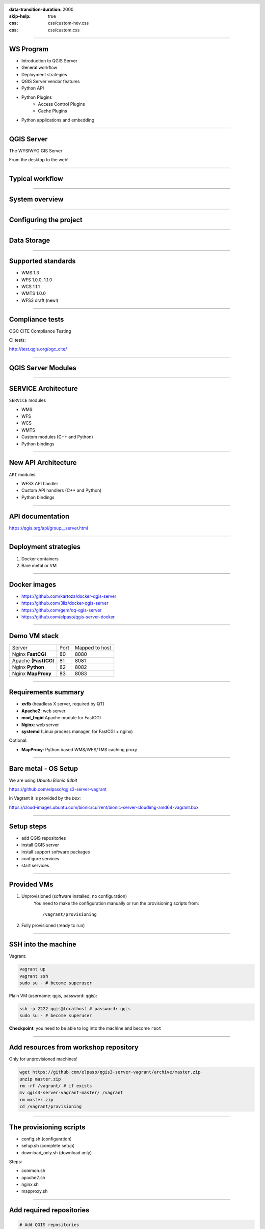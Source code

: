 :data-transition-duration: 2000
:skip-help: true
:css: css/custom-hov.css
:css: css/custom.css

.. title:: QGIS Server Workshop 2019

.. header::

   .. image:: images/qgis-icon.png


.. footer::

    Introduction to QGIS Server Workshop 2019

----

WS Program
====================

+ Introduction to QGIS Server
+ General workflow
+ Deployment strategies
+ QGIS Server vendor features
+ Python API
+ Python Plugins
    + Access Control Plugins
    + Cache Plugins
+ Python applications and embedding

----

QGIS Server
===========


.. graph:: images/intro.png
    :class: force-150 centered

    digraph g {
            rankdir="LR"

            edge [fontcolor=red fontsize=9]
            node [shape=box style="rounded"]

            desktop [label="QGIS Desktop"]
            server [label="QGIS Server"]

            desktop ->  server [label="deploy project"]

    }


.. class:: centered

    The WYSIWYG GIS Server

    From the desktop to the web!

----

Typical workflow
================

.. graph:: images/workflow.png
    :class: scale-70 centered

    digraph g {
            rankdir="TB"

            subgraph cluster_0 {
                style=filled;
                color=lightgrey;
                node [shape=box style=filled,color=white];
                "Prepare Data" -> "Configure QGIS Project";
                label = "Client Tier";
            }

            subgraph cluster_1 {
                style=filled;
                color=lightgrey;
                node [shape=box style=filled,color=white];
                "QGIS Server";
                label = "Server Tier";
            }

            node [shape=box style=box,color=blue]
            edge [color=blue fontsize=9]

            "Configure QGIS Project" -> "Transfer project and data (if local)"
            "Transfer project and data (if local)" -> "QGIS Server";

    }


-----

System overview
=====================

.. graph:: images/system-overview.png
    :class: scale-70 centered

    digraph g {
            rankdir="TB"

            subgraph cluster_0 {
                style=filled;
                color=lightgrey;
                node [style=filled,color=white];
                "Web Server" -> "QGIS Server";
                label = "Server Tier";
                node [style=filled,color=white];
                "QGIS Server" -> "Project 1.qgs"
                "QGIS Server" -> "Project 2.qgs"
                node [shape=box color="blue" style=box,color=blue]
                edge [color=blue fontsize=9]
                "Project 1.qgs" -> "Local Storage"
            }


            edge [fontcolor=red fontsize=9]
            node [shape=box style="rounded"]

            "Client Tier" -> "Web Server";

            node [shape=box color="white"]
            edge [color=red fontsize=9]
            "Multiple processes" -> "QGIS Server";
            "Multiple projects" -> "Project 1.qgs";
            "Multiple projects" -> "Project 2.qgs";

            node [shape=box style=box,color=blue]
            edge [color=blue fontsize=9]
            "Project 2.qgs" -> "Remote Storage"
    }



-----

Configuring the project
=======================

.. image:: images/server-options.png
    :class: centered

-----

Data Storage
============

.. image:: images/project-properties.png
    :class: centered


-----


Supported standards
====================

+ WMS 1.3
+ WFS 1.0.0, 1.1.0
+ WCS 1.1.1
+ WMTS 1.0.0
+ WFS3 draft (new!)

----

Compliance tests
================

OGC CITE Compliance Testing

CI tests:

http://test.qgis.org/ogc_cite/


-----

QGIS Server Modules
=====================

.. graph:: images/system-architecture.png
    :class: scale-70 centered

    digraph g {
            rankdir="TB"

            style=filled;
            color=lightgrey;

            edge [fontcolor=red fontsize=9]
            node [shape=box style="rounded"]

            "QGIS Server" -> "Plugin filters"

            node [style=filled, shape=box color=gray];

            "Plugin filters" -> "SERVICE"
            "Plugin filters" -> "API"

            node [style=filled, shape=box color=green];

            "API" -> "WFS3"
            "API" -> "Custom API"

            node [style=filled, shape=box color=yellow];

            "SERVICE" -> "WMS/WMTS"
            "SERVICE" -> "WFS"
            "SERVICE" -> "WCS"
            "SERVICE" -> "Custom SERVICE"
    }



----

SERVICE Architecture
======================

``SERVICE`` modules

+ WMS
+ WFS
+ WCS
+ WMTS
+ Custom modules (C++ and Python)
+ Python bindings

----

New API Architecture
====================

``API`` modules

+ WFS3 API handler
+ Custom API handlers (C++ and Python)
+ Python bindings


----

API documentation
=================

https://qgis.org/api/group__server.html


----

Deployment strategies
=====================

1. Docker containers
2. Bare metal or VM

----

Docker images
=====================

.. class:: pull-right

    .. image:: images/docker.svg
        :class: scale-30


.. class:: pull-left

+ https://github.com/kartoza/docker-qgis-server
+ https://github.com/3liz/docker-qgis-server
+ https://github.com/gem/oq-qgis-server
+ https://github.com/elpaso/qgis-server-docker

----

Demo VM stack
=============

==================== ========== ============
Server               Port       Mapped to host
-------------------- ---------- ------------
Nginx **FastCGI**    80         8080
Apache **(Fast)CGI** 81         8081
Nginx **Python**     82         8082
Nginx **MapProxy**   83         8083
==================== ========== ============

----

Requirements summary
====================

.. class:: pull-right

    .. image:: images/apache.png
        :class: scale-30

    .. image:: images/nginx.svg
        :class: scale-30

    .. image:: images/mapproxy.png
        :class: scale-30

.. class:: pull-left

+ **xvfb** (headless X server, required by QT)

+ **Apache2**: web server
+ **mod_fcgid** Apache module for FastCGI


+ **Nginx**: web server
+ **systemd** (Linux process manager, for FastCGI + nginx)

Optional:

+ **MapProxy**: Python based WMS/WFS/TMS caching proxy


----

Bare metal - OS Setup
=====================

We are using *Ubuntu Bionic 64bit*

https://github.com/elpaso/qgis3-server-vagrant

in Vagrant it is provided by the *box*:

https://cloud-images.ubuntu.com/bionic/current/bionic-server-cloudimg-amd64-vagrant.box


----

Setup steps
=====================

+ add QGIS repositories
+ install QGIS server
+ install support software packages
+ configure services
+ start services


----

Provided VMs
====================

1. Unprovisioned (software installed, no configuration)
    You need to make the configuration manually or run the provisioning scripts from::

        /vagrant/provisioning

2. Fully provisioned (ready to run)


----

SSH into the machine
====================

Vagrant:

.. code:: bash

    vagrant up
    vagrant ssh
    sudo su - # become superuser

Plain VM (username: qgis, password: qgis):

.. code:: bash

    ssh -p 2222 qgis@localhost # password: qgis
    sudo su - # become superuser

**Checkpoint**: you need to be able to log into the machine and become ``root``

----

Add resources from workshop repository
======================================

Only for unprovisioned machines!

.. code:: bash

    wget https://github.com/elpaso/qgis3-server-vagrant/archive/master.zip
    unzip master.zip
    rm -rf /vagrant/ # if exists
    mv qgis3-server-vagrant-master/ /vagrant
    rm master.zip
    cd /vagrant/provisioning

----

The provisioning scripts
======================================

+ config.sh (configuration)
+ setup.sh (complete setup)
+ download_only.sh (download only)

Steps:

+ common.sh
+ apache2.sh
+ nginx.sh
+ mapproxy.sh

----

Add required repositories
=========================

.. code:: bash

    # Add QGIS repositories
    apt-key adv --keyserver keyserver.ubuntu.com --recv-key 51F523511C7028C3
    echo 'deb http://qgis.org/ubuntu-nightly bionic main' > /etc/apt/sources.list.d/ubuntu-qgis.list
    apt-get update && apt-get -y upgrade

----

Check new packages
=========================

**Checkpoint**: the available version of qgis-server must be >= 3 from qgis.org

.. code:: bash

    apt-cache policy qgis-server
    # output follows:
    qgis-server:
    Installed: 1:3.5.0+git20190214+dabd649+28bionic
    Candidate: 1:3.5.0+git20190214+dabd649+28bionic
    Version table:
    *** 1:3.5.0+git20190214+dabd649+28bionic 500
            500 http://qgis.org/debian-nightly bionic/main amd64 Packages
            100 /var/lib/dpkg/status
        2.18.17+dfsg-1 500
            500 http://archive.ubuntu.com/ubuntu bionic/universe amd64 Packages


----

Install system software
=======================

Install the software, see::

    /vagrant/provisioning/config.sh
    /vagrant/provisioning/common.sh

.. code:: bash

    # Common configuration
    export QGIS_SERVER_DIR=/qgis-server
    export DEBIAN_FRONTEND=noninteractive
    # Install QGIS server and deps (overwrite is a temporary solution)
    apt-get -y install -o Dpkg::Options::="--force-overwrite" qgis-server python3-qgis xvfb
    # Install utilities (optional)
    apt-get -y install vim unzip ipython3


----

Install system software I
===========================

**Checkpoint**: qgis installed with no errors, you can check it with

.. code:: bash

    /usr/lib/cgi-bin/qgis_mapserv.fcgi 2> /dev/null
    Content-Length: 54
    Content-Type: text/xml; charset=utf-8
    Server:  Qgis FCGI server - QGis version 3.0.0-Girona
    Status:  500

    <ServerException>Project file error</ServerException>


----

Install system software II
===========================

Copy resources

.. code:: bash

    . /vagrant/provisioning/config.sh

    # Install sample projects and plugins
    mkdir -p $QGIS_SERVER_DIR/logs
    cp -r /vagrant/resources/web/htdocs $QGIS_SERVER_DIR
    cp -r /vagrant/resources/web/plugins $QGIS_SERVER_DIR
    cp -r /vagrant/resources/web/projects $QGIS_SERVER_DIR
    chown -R www-data.www-data $QGIS_SERVER_DIR


----

Install system software III
=============================

Setup *xvfb* and plain **CGI**

.. code:: bash

    # Setup xvfb
    cp /vagrant/resources/xvfb/xvfb.service \
        /etc/systemd/system/xvfb.service
    systemctl enable /etc/systemd/system/xvfb.service
    service xvfb start

    # Symlink to cgi for apache CGI mode
    ln -s /usr/lib/cgi-bin/qgis_mapserv.fcgi \
        /usr/lib/cgi-bin/qgis_mapserv.cgi

----

Apache2
======================

Installation (with **FCGI** module)

.. class:: pull-right

    .. image:: images/apache.png
        :class: scale-30



.. class:: pull-left

    The Apache HTTP Server Project is an effort to develop and maintain an open-source HTTP server
    for modern operating systems including UNIX and Windows.

.. code:: bash

    apt-get -y install apache2 libapache2-mod-fcgid

----

Apache2 architecture
=====================

.. graph:: images/apache-architecture.png
    :class: scale-80 centered

    digraph g {
            rankdir="TB"

            subgraph cluster_0 {
                style=filled;
                color=yellow;
                node [shape=box style=filled,color=white];
                "Apache Web Server" -> "Apache FastCGI module (mod_fcgid)";
                label = "Apache";
            }

            node [shape=box style=box,color=blue]
            edge [color=blue fontsize=9 dir=both]

            "Apache FastCGI module (mod_fcgid)" -> "QGIS Server FastCGI";

    }


-----

Apache2 configuration I
=========================

Configure the web server

.. code:: bash

    cp /vagrant/resources/apache2/001-qgis-server.conf \
        /etc/apache2/sites-available
    # sed: replace QGIS_SERVER_DIR with actual path
    sed -i -e "s@QGIS_SERVER_DIR@${QGIS_SERVER_DIR}@g" \
        /etc/apache2/sites-available/001-qgis-server.conf
    # sed: replace port from 80 to 81
    sed -i -e 's/VirtualHost \*:80/VirtualHost \*:81/' \
        /etc/apache2/sites-available/001-qgis-server.conf
    sed -i -e "s@QGIS_SERVER_DIR@${QGIS_SERVER_DIR}@g" \
        $QGIS_SERVER_DIR/htdocs/index.html



-----

Apache2 configuration II
=========================

VirtualHost configuration for both **FastCGI** and **CGI**

.. code:: apache

    <VirtualHost *:81>
        # [ ... ] Standard config goes here
        FcgidInitialEnv LC_ALL "en_US.UTF-8"
        FcgidInitialEnv LANG "en_US.UTF-8"
        FcgidInitialEnv PYTHONIOENCODING UTF-8
        FcgidInitialEnv QGIS_DEBUG 1
        FcgidInitialEnv QGIS_PLUGINPATH "QGIS_SERVER_DIR/plugins"
        FcgidInitialEnv QGIS_AUTH_DB_DIR_PATH "QGIS_SERVER_DIR"
        # Path to the QGIS3.ini settings file
        FcgidInitialEnv QGIS_OPTIONS_PATH "QGIS_SERVER_DIR"
        # Path to the user profile directory
        FcgidInitialEnv QGIS_CUSTOM_CONFIG_PATH "QGIS_SERVER_DIR"
        FcgidInitialEnv DISPLAY ":99"

-----


Apache2 configuration III
=========================

**Logging**

.. code:: apache


        FcgidInitialEnv QGIS_DEBUG 1
        # Deprecated log to file (bad practice!)
        FcgidInitialEnv QGIS_SERVER_LOG_FILE "QGIS_SERVER_DIR/logs/qgis-apache-001.log"
        # Log to stderr instead:
        # FcgidInitialEnv QGIS_SERVER_LOG_FILE ""
        # FcgidInitialEnv QGIS_SERVER_LOG_STDERR 1
        FcgidInitialEnv QGIS_SERVER_LOG_LEVEL 0
        FcgidInitialEnv QGIS_PLUGINPATH "QGIS_SERVER_DIR/plugins"


-----

Apache2 configuration IV
=========================

**CGI**

.. code:: apache

        # For simple CGI: ignored by fcgid,
        # Same as FastCGI, but "SetEnv" instead of "FcgidInitialEnv"
        SetEnv LC_ALL "en_US.UTF-8"
        SetEnv LANG "en_US.UTF-8"
        SetEnv PYTHONIOENCODING UTF-8
        ...

----

Apache2 configuration V
=========================

.. code:: apache

        # Required by QGIS plugin HTTP BASIC auth
        <IfModule mod_fcgid.c>
            RewriteEngine on
            RewriteCond %{HTTP:Authorization} .
            RewriteRule .* - [E=HTTP_AUTHORIZATION:%{HTTP:Authorization}]
        </IfModule>
        ScriptAlias /cgi-bin/ /usr/lib/cgi-bin/
        <Directory "/usr/lib/cgi-bin">
            AllowOverride All
            Options +ExecCGI -MultiViews +FollowSymLinks
            Allow from all
            AddHandler cgi-script .cgi
            AddHandler fcgid-script .fcgi
            Require all granted
        </Directory>
    </VirtualHost>

-----

Apache2 configuration VI
=========================

Enable sites and restart

.. code:: bash

    a2enmod rewrite # Only required by some plugins
    a2enmod cgid # Required by plain old CGI
    a2dissite 000-default
    a2ensite 001-qgis-server
    # Listen on port 81 instead of 80 (nginx)
    sed -i -e 's/Listen 80/Listen 81/' /etc/apache2/ports.conf
    service apache2 restart # Restart the server

**Checkpoint**: check whether Apache is listening on localhost port 8081 http://localhost:8081

----

Nginx Installation
===================

.. class:: pull-right

    .. image:: images/nginx.svg
        :class: scale-30

.. class:: pull-left

    nginx [engine x] is an HTTP and reverse proxy server, a mail proxy server, and a generic TCP/UDP proxy server

.. code:: bash

    # Install the software
    export DEBIAN_FRONTEND=noninteractive
    apt-get -y install nginx

----

Nginx architecture
=====================

.. graph:: images/nginx-architecture.png
    :class: scale-70 centered

    digraph g {
            rankdir="TB"

            subgraph cluster_0 {
                style=filled;
                color=green;
                node [shape=box style=filled,color=white];
                "Nginx Web Server";
                label = "Nginx";
            }

            subgraph cluster_1 {
                style=filled;
                color=yellow;
                node [shape=box style=filled,color=white];
                "Systemd Managed Socket";
                "Systemd Managed Service";
                label = "Systemd";
            }

            node [shape=box style=box,color=blue]
            edge [color=blue fontsize=9 dir=both]

            "Systemd Managed Service" -> "QGIS Server FastCGI";
            "Nginx Web Server" -> "Systemd Managed Socket";
            "Systemd Managed Socket" -> "QGIS Server FastCGI";
    }


----

Nginx configuration I
=======================

.. code:: bash

    # Enable site
    rm /etc/nginx/sites-enabled/default
    cp /vagrant/resources/nginx/qgis-server-fcgi \
        /etc/nginx/sites-enabled/qgis-server
    # sed: replace QGIS_SERVER_DIR with actual path
    sed -i -e "s@QGIS_SERVER_DIR@${QGIS_SERVER_DIR}@" \
        /etc/nginx/sites-enabled/qgis-server

----

Nginx configuration II
=======================

.. code:: nginx

    # Extract server name and port from HTTP_HOST, this
    # is required because we are behind a VMs mapped port

    map $http_host $parsed_server_name {
        default  $host;
        "~(?P<h>[^:]+):(?P<p>.*+)" $h;
    }

    map $http_host $parsed_server_port {
        default  $server_port;
        "~(?P<h>[^:]+):(?P<p>.*+)" $p;
    }

----

Nginx configuration III
=======================

Load balancing
(round robin default, or least_conn;)

.. code:: nginx

    upstream qgis_mapserv_backend {
        ip_hash;
        server unix:/run/qgis_mapserv4.sock;
        server unix:/run/qgis_mapserv3.sock;
        server unix:/run/qgis_mapserv2.sock;
        server unix:/run/qgis_mapserv1.sock;
    }


+ Sessions and persistence (ip-hash)!
+ Caching

----

Nginx configuration IV
=======================

.. code:: nginx

    server {
        listen 80 default_server;
        listen [::]:80 default_server;

        # This is vital
        underscores_in_headers on;

        root /qgis-server/htdocs;

        location / {
                # First attempt to serve request as file, then
                # as directory, then fall back to displaying a 404.
                try_files $uri $uri/ =404;
        }

----

Nginx configuration V
=======================

Rewrite!

.. code:: nginx

        # project file set by env var
        # example: http://localhost:8080/project/project_base_name/
        location ~ ^/project/([^/]+)/?(.*)$
        {
          set $qgis_project /qgis-server/projects/$1.qgs;
          rewrite ^/project/(.*)$ /cgi-bin/qgis_mapserv.fcgi last;
        }



----

Nginx configuration VI
=======================

.. code:: nginx

        location /cgi-bin/ {
            # Disable gzip (it makes scripts feel slower since they
            # have to complete before getting gzipped)
            gzip off;

            # Fastcgi socket
            fastcgi_pass  qgis_mapserv_backend;

            # $http_host contains the original server name and port, such as: "localhost:8080"
            fastcgi_param SERVER_NAME       $parsed_server_name;
            fastcgi_param SERVER_PORT       $parsed_server_port;

            # [ continue ... ]

----

Nginx configuration VII
=======================

.. code:: nginx

            # [ ... continued ]

            # Set project file from env var
            fastcgi_param QGIS_PROJECT_FILE $qgis_project;

            # Fastcgi parameters, include the standard ones
            # (note: this needs to be last or it will overwrite fastcgi_param set above)
            include /etc/nginx/fastcgi_params;

        }
    }


----

Systemd socket config for FastCGI
===================================

Socket

.. code:: bash

    # Path: /etc/systemd/system/qgis-server-fcgi@.socket
    # systemctl enable qgis-server-fcgi@{1..4}.socket && systemctl start qgis-server-fcgi@{1..4}.socket

    [Unit]
    Description = QGIS Server FastCGI Socket (instance %i)
    [Socket]
    SocketUser = www-data
    SocketGroup = www-data
    SocketMode = 0660
    ListenStream = /run/qgis_mapserv%i.sock
    [Install]
    WantedBy = sockets.target

----


Systemd service config for FastCGI
===================================

.. code:: bash

    # Path: /etc/systemd/system/qgis-server-fcgi@.service
    # systemctl start qgis-server-fcgi@{1..4}.service

    [Unit]
    Description = QGIS Server Tracker FastCGI backend (instance %i)
    [Service]
    User = www-data
    Group = www-data
    ExecStart = /usr/lib/cgi-bin/qgis_mapserv.fcgi
    StandardInput = socket
    StandardOutput=syslog
    StandardError=syslog
    SyslogIdentifier=qgis-server-fcgi
    WorkingDirectory=/tmp
    Restart = always


----

Systemd config for FastCGI 3
===================================

Service

.. code:: bash

    # Environment
    Environment="QGIS_AUTH_DB_DIR_PATH=QGIS_SERVER_DIR/projects"
    Environment="QGIS_SERVER_LOG_FILE=QGIS_SERVER_DIR/logs/qgis-server-fcgi.log"
    Environment="QGIS_SERVER_LOG_LEVEL=0"
    Environment="QGIS_DEBUG=1"
    Environment="DISPLAY=:99"
    Environment="QGIS_PLUGINPATH=QGIS_SERVER_DIR/plugins"
    Environment="QGIS_OPTIONS_PATH=QGIS_SERVER_DIR"
    Environment="QGIS_CUSTOM_CONFIG_PATH=QGIS_SERVER_DIR"

    [Install]
    WantedBy = multi-user.target


----

Checkpoint: Nginx
===========================

Check **WMS** on localhost 8080 in the browser

http://localhost:8080

Follow the links!

----

Checkpoint: QGIS as a Client
===================================

Check **WMS** and **WFS** using QGIS as a client.

Check that **WFS** requires HTTP Basic auth (username and password = "qgis")

Check that **WWS** *GetFeatureInfo* returns a (blueish) formatted HTML

Note: a test project with pre-configured endpoints
is available in the ``resources/qgis/`` directory.

----

Checkpoint: WMS search
=================================

Searching features with **WMS**

.. code::

    http://localhost:8080/cgi-bin/qgis_mapserv.fcgi?
    MAP=/qgis-server/projects/helloworld.qgs&SERVICE=WMS
    &REQUEST=GetFeatureInfo&CRS=EPSG%3A4326&WIDTH=1794&HEIGHT=1194
    &LAYERS=world&QUERY_LAYERS=world&
    FILTER=world%3A%22NAME%22%20%3D%20%27SPAIN%27

The filter is a QGIS Expression:

**FILTER=world:"NAME" = 'SPAIN'**

* Field name is enclosed in double quotes, literal string in single quotes
* You need one space between the operator and tokens


----

WMS vendor parameters
=======================

Full list:  https://docs.qgis.org/testing/en/docs/user_manual/working_with_ogc/server/services.html


+ **WITH_GEOMETRY** (FALSE|TRUE)
+ **WITH_MAPTIPS** (FALSE|TRUE)

.. code::

    http://localhost:8081/cgi-bin/qgis_mapserv.fcgi?
    INFO_FORMAT=text/plain&MAP=/qgis-server/projects/helloworld.qgs
    &SERVICE=WMS&REQUEST=GetFeatureInfo&CRS=EPSG%3A4326&WIDTH=1794&HEIGHT=1194&LAYERS=world&
    WITH_GEOMETRY=TRUE&QUERY_LAYERS=world&FILTER=world%3A%22NAME%22%20%3D%20%27SPAIN%27

----

Checkpoint: highlighting
=================================

The **SELECTION** parameter can highlight features from one or more layers:
Vector features can be selected by passing comma separated lists with feature ids in *GetMap* and *GetPrint*.
Example: *SELECTION=mylayer1:3,6,9;mylayer2:1,5,6*

.. code::

    http://localhost:8080/cgi-bin/qgis_mapserv.fcgi?
    MAP=/qgis-server/projects/helloworld.qgs&SERVICE=WMS&VERSION=1.3.0&
    SELECTION=world%3A44&REQUEST=GetMap&FORMAT=image%2Fpng&TRANSPARENT=true&
    LAYERS=world&CRS=EPSG%3A4326&STYLES=&DPI=180&WIDTH=1794&HEIGHT=1194&
    BBOX=31.7944%2C-18.2153%2C58.0297%2C21.20361


----

Checkpoint: printing
==============================

From composer templates (with substitutions!)

.. code:: xml

  <Layouts>
    <Layout units="mm" printResolution="300" name="Printable World"
    worldFileMap="{db75b0bf-f2f1-42e6-9727-1b6b21d8862e}">
    ...

FORMAT can be any of PDF, PNG
See also: DXF Export

----

Checkpoint: printing URL
==============================

.. code::

    http://localhost:8080/cgi-bin/qgis_mapserv.fcgi?
    MAP=/qgis-server/projects/helloworld.qgs&SERVICE=WMS&VERSION=1.1.1&
    REQUEST=GetPrint&TEMPLATE=Printable%20World&CRS=EPSG%3A4326&
    map0:EXTENT=4,52,14,58&FORMAT=png&LAYERS=bluemarble,world

----

Checkpoint: printing substitutions
===================================

- Assign an *ID* to the label
- add *label_name=Your custom text*
- as an ID, choose a word that is not reserved in **WMS**

.. code::

    http://localhost:8080/cgi-bin/qgis_mapserv.fcgi?
    MAP=/qgis-server/projects/helloworld.qgs&SERVICE=WMS&
    VERSION=1.1.1&REQUEST=GetPrint&TEMPLATE=Printable%20World
    &CRS=EPSG%3A4326&map0:EXTENT=4,52,14,58&FORMAT=png
    &LAYERS=bluemarble,world&print_title=Custom%20print%20title!


----

QGIS Server and Python
==================================

What can we do?

+ Use QGIS Server API from another Python application (embedding)
+ Run QGIS Server as a standalone WSGI service
+ Enhance QGIS Server with Python plugins
+ Add a new *SERVICE* written in Python
+ Add a new *API* written in Python


----

QGIS Server Python API
==================================

+ ``QgsServer()`` server instance
+ ``QgsBufferServerRequest(url)``
+ ``QgsBufferServerResponse()``
+ ``QgsServer.handleRequest(request, response)``


----

QGIS Server 3 and python
============================


.. code:: python

    from qgis.core import QgsApplication
    from qgis.server import *
    qgs_app = QgsApplication([], False)
    qgs_server = QgsServer()
    request = QgsBufferServerRequest(
        'http://localhost:8081/?MAP=/qgis-server/projects/helloworld.qgs' +
        '&SERVICE=WMS&REQUEST=GetCapabilities')
    response = QgsBufferServerResponse()
    qgs_server.handleRequest(request, response)
    print(response.headers(), response.body())
    qgs_app.exitQgis()

Full script:
https://github.com/qgis/QGIS/blob/master/tests/src/python/qgis_wrapped_server.py



-----

QGIS Server Python application 1
================================

Systemd

.. code:: bash

    # Listen on ports 809%i
    # Path: /etc/systemd/system/qgis-server-python@.service
    # systemctl start qgis-server-python@{1..4}.service

    [Unit]
    Description = QGIS Server Tracker Python backend (instance %i)
    [Service]
    User = www-data
    Group = www-data
    ExecStart = /qgis-server/qgis_wrapped_server_wsgi.py
    StandardInput = null
    StandardOutput=syslog
    StandardError=syslog
    SyslogIdentifier=qgis-server-python
    WorkingDirectory=/tmp
    Restart = always

----

QGIS Server Python application 2
================================

Systemd

.. code:: bash

    # Environment
    Environment=QGIS_SERVER_PORT=809%i
    Environment="QGIS_AUTH_DB_DIR_PATH=/qgis-server/projects"
    Environment="QGIS_SERVER_LOG_FILE=/qgis-server/logs/qgis-server-python.log"
    Environment="QGIS_SERVER_LOG_LEVEL=0"
    Environment="QGIS_DEBUG=1"
    Environment="DISPLAY=:99"
    Environment="QGIS_PLUGINPATH=/qgis-server/plugins"
    Environment="QGIS_OPTIONS_PATH=/qgis-server"
    Environment="QGIS_CUSTOM_CONFIG_PATH=/qgis-server"
    [Install]
    WantedBy = multi-user.target


----

QGIS Server and python plugins
==================================

See presentation: http://www.itopen.it/bulk/nodebo/Presentations/Server%20Plugins/index.html

API: Server https://qgis.org/pyqgis/master/server/index.html

There are no substantial differences between plugins API in 2.x and 3.x

----

Access Control Plugins
==================================

Since QGIS 2.12

Fine-grained control over layers, features and attributes!

https://docs.qgis.org/testing/en/docs/pyqgis_developer_cookbook/server.html#access-control-plugin


Example:
https://github.com/elpaso/qgis3-server-vagrant/blob/master/resources/web/plugins/accesscontrol/accesscontrol.py


----

Cache plugins
============================

Since QGIS 3.4

.. code:: python

    from qgis.server import QgsServerCacheFilter
    from qgis.core import QgsMessageLog
    from qgis.PyQt.QtCore import QByteArray
    import hashlib

    class StupidCache(QgsServerCacheFilter):
        """A simple in-memory and not-shared cache for demonstration purposes"""
        _cache = {}
        def _get_hash(self, request):
            # create a unique hash from the request
            paramMap = request.parameters()
            urlParam = "&".join(["%s=%s" % (k, paramMap[k]) for k in paramMap.keys()])
            m = hashlib.md5()
            m.update(urlParam.encode('utf8'))
            return m.hexdigest()


----

Cache plugins II
============================


.. code:: python

        def getCachedDocument(self, project, request, key):
            hash = self._get_hash(request)
            try:
                result = self._cache[self._get_hash(request)]
                return result
            except KeyError:
                return QByteArray()

        def setCachedDocument(self, doc, project, request, key):
            hash = self._get_hash(request)
            self._cache[hash] = doc
            return True

    serverIface.registerServerCache(StupidCache(serverIface), 100 )


----

QGIS Server 3.x and python services
===================================

Since QGIS 3

New server **plugin-based** *SERVICE* architecture!

You can now create custom services in pure *Python*.

Example: https://github.com/elpaso/qgis3-server-vagrant/blob/master/resources/web/plugins/customservice/customservice.py

----


QGIS Server 3.x and python custom APIs
======================================

Since QGIS 3.10

New server **plugin-based** *API* architecture!

You can now create custom APIs in pure *Python*.

Example: https://github.com/elpaso/qgis3-server-vagrant/blob/master/resources/web/plugins/customapi/customapi.py


----

Caching
============================

A QGIS Server instance caches:

+ capabilities
+ projects

Caches are **not** shared among instances.

Layers are **not** cached.

Caching is generally delegated to different tier,
caching solutions are expecially recommended for serving
tiles:

+ mapproxy https://mapproxy.org/
+ tilecache http://tilecache.org/
+ tilestache http://tilestache.org/

Look for metatiles support if your layers contain labels.

----

Other examples
=====================

The Python QGIS tests contain a comprehensive set
of scripts to test all possible services of QGIS
Server:

https://github.com/qgis/QGIS/tree/master/tests/src/python

----

Authenticated layers in QGIS Server
===================================

QGIS authentication DB ``qgis-auth.db`` path can be specified with
the environment variable ``QGIS_AUTH_DB_DIR_PATH``

``QGIS_AUTH_PASSWORD_FILE`` environment variable can contain the
master password required to decrypt the authentication DB.

.. warning::

    Make sure to limit the file as only readable by the Server’s process user and to not store the file within web-accessible directories.

----

Parallel rendering
============================================


``QGIS_SERVER_PARALLEL_RENDERING``

Activates parallel rendering for WMS GetMap requests. It’s disabled (false) by default. Available values are:

0 or false (case insensitive)
1 or true (case insensitive)

``QGIS_SERVER_MAX_THREADS``

Number of threads to use when parallel rendering is activated. Default value is -1 to use the number of processor cores.


----

Logging
=======


``QGIS_SERVER_LOG_FILE`` (deprecated)

Specify path and filename. Make sure that server has proper permissions for writing to file. File should be created automatically, just send some requests to server. If it’s not there, check permissions.

``QGIS_SERVER_LOG_STDERR`` (best option)

``QGIS_SERVER_LOG_LEVEL``

Specify desired log level. Available values are:

0 or ``INFO`` (log all requests)
1 or ``WARNING``
2 or ``CRITICAL`` (log just critical errors, suitable for production purposes)

-----

Release cycle
=============

LTR: 12 months support

https://www.qgis.org/it/site/getinvolved/development/roadmap.html#release-schedule


-----

Presentation links
=========================

https://github.com/elpaso/qgis3-server-vagrant/ (docs folder)